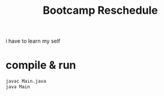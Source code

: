 #+TITLE: Bootcamp Reschedule

i have to learn my self

* compile & run

#+BEGIN_SRC bash
javac Main.java
java Main
#+END_SRC